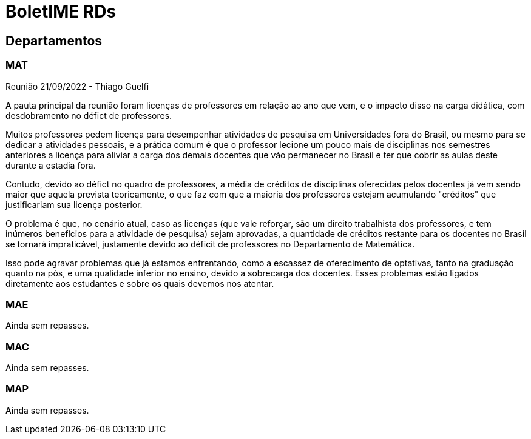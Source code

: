 = BoletIME RDs
:page-layout: repasses_rds
:page-categories: 
:showtitle:

## Departamentos

### MAT

[.colapsador]
--
Reunião 21/09/2022 - Thiago Guelfi
--

[.repasse]
--
A pauta principal da reunião foram licenças de professores em relação ao ano que vem, e o impacto disso na carga didática, com desdobramento no défict de professores. 

Muitos professores pedem licença para desempenhar atividades de pesquisa em Universidades fora do Brasil, ou mesmo para se dedicar a atividades pessoais, e a prática comum é que o professor lecione um pouco mais de disciplinas nos semestres anteriores a licença para aliviar a carga dos demais docentes que vão permanecer no Brasil e ter que cobrir as aulas deste durante a estadia fora. 

Contudo, devido ao défict no quadro de professores, a média de créditos de disciplinas oferecidas pelos docentes já vem sendo maior que aquela prevista teoricamente, o que faz com que a maioria dos professores estejam acumulando "créditos" que justificariam sua licença posterior.

O problema é que, no cenário atual, caso as licenças (que vale reforçar, são um direito trabalhista dos professores, e tem inúmeros benefícios para a atividade de pesquisa) sejam aprovadas, a quantidade de créditos restante para os docentes no Brasil se tornará impraticável, justamente devido ao déficit de professores no Departamento de Matemática.

Isso pode agravar problemas que já estamos enfrentando, como a escassez de oferecimento de optativas, tanto na graduação quanto na pós, e uma qualidade inferior no ensino, devido a sobrecarga dos docentes. Esses problemas estão ligados diretamente aos estudantes e sobre os quais devemos nos atentar.
--

### MAE

Ainda sem repasses.

### MAC

Ainda sem repasses.

### MAP

Ainda sem repasses.